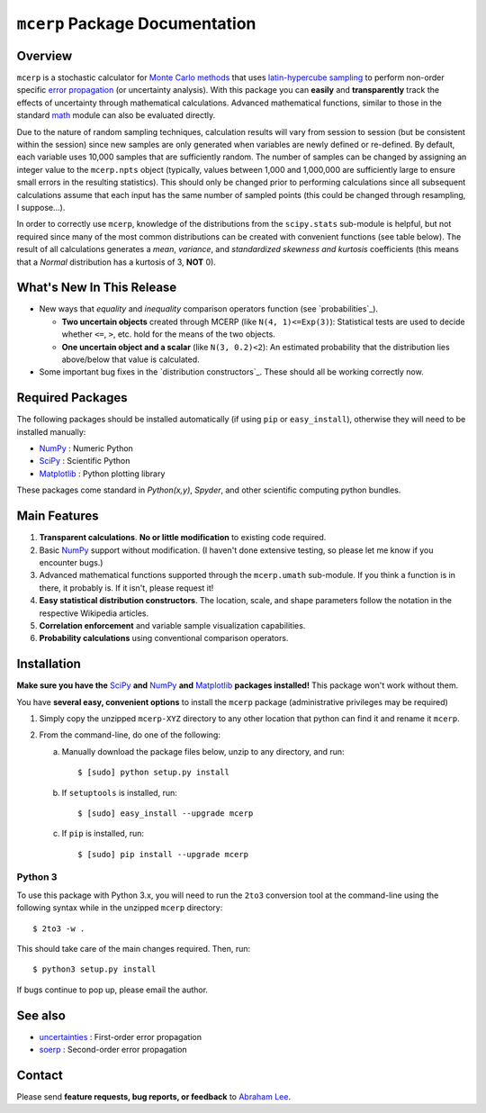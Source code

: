 ===============================
``mcerp`` Package Documentation
===============================

Overview
========

``mcerp`` is a stochastic calculator for `Monte Carlo methods`_ that uses 
`latin-hypercube sampling`_ to perform non-order specific 
`error propagation`_ (or uncertainty analysis). With this package you can 
**easily** and **transparently** track the effects of uncertainty 
through mathematical calculations. Advanced mathematical functions, similar 
to those in the standard `math`_ module can also be evaluated directly. 

Due to the nature of random sampling techniques, calculation results will vary 
from session to session (but be consistent within the session) since new 
samples are only generated when variables are newly defined or re-defined. 
By default, each variable uses 10,000 samples that are sufficiently random. 
The number of samples can be changed by assigning an integer value to the 
``mcerp.npts`` object (typically, values between 1,000 and 1,000,000 are 
sufficiently large to ensure small errors in the resulting statistics). 
This should only be changed prior to performing calculations since 
all subsequent calculations assume that each input has the same number of 
sampled points (this could be changed through resampling, I suppose...).

In order to correctly use ``mcerp``, knowledge of the distributions from 
the ``scipy.stats`` sub-module is helpful, but not required since many
of the most common distributions can be created with convenient functions
(see table below). 
The result of all calculations generates a *mean*, *variance*, and 
*standardized skewness and kurtosis* coefficients (this means that a 
*Normal* distribution has a kurtosis of 3, **NOT** 0).

What's New In This Release
==========================

- New ways that *equality* and *inequality* comparison operators function
  (see `probabilities`_).
  
  - **Two uncertain objects** created through MCERP (like 
    ``N(4, 1)<=Exp(3)``): Statistical tests are used to decide whether 
    ``<=``, ``>``, etc. hold for the means of the two objects.
  - **One uncertain object and a scalar** (like ``N(3, 0.2)<2``): An
    estimated probability that the distribution lies above/below that value
    is calculated.

- Some important bug fixes in the `distribution constructors`_. These
  should all be working correctly now.

Required Packages
=================

The following packages should be installed automatically (if using ``pip``
or ``easy_install``), otherwise they will need to be installed manually:

- `NumPy`_ : Numeric Python
- `SciPy`_ : Scientific Python
- `Matplotlib`_ : Python plotting library

These packages come standard in *Python(x,y)*, *Spyder*, and other 
scientific computing python bundles.

Main Features
=============

1. **Transparent calculations**. **No or little modification** to existing 
   code required.
    
2. Basic `NumPy`_ support without modification. (I haven't done extensive 
   testing, so please let me know if you encounter bugs.)

3. Advanced mathematical functions supported through the ``mcerp.umath`` 
   sub-module. If you think a function is in there, it probably is. If it 
   isn't, please request it!

4. **Easy statistical distribution constructors**. The location, scale, 
   and shape parameters follow the notation in the respective Wikipedia 
   articles.

5. **Correlation enforcement** and variable sample visualization capabilities.

6. **Probability calculations** using conventional comparison operators.

Installation
============

**Make sure you have the**  `SciPy`_ **and** `NumPy`_ **and** `Matplotlib`_ **packages installed!**
This package won't work without them.

You have **several easy, convenient options** to install the ``mcerp`` 
package (administrative privileges may be required)

#. Simply copy the unzipped ``mcerp-XYZ`` directory to any other location that
   python can find it and rename it ``mcerp``.
    
#. From the command-line, do one of the following:
   
   a. Manually download the package files below, unzip to any directory, and run::
   
       $ [sudo] python setup.py install

   b. If ``setuptools`` is installed, run::

       $ [sudo] easy_install --upgrade mcerp
    
   c. If ``pip`` is installed, run::

       $ [sudo] pip install --upgrade mcerp

Python 3
--------

To use this package with Python 3.x, you will need to run the ``2to3`` 
conversion tool at the command-line using the following syntax while in the 
unzipped ``mcerp`` directory::

    $ 2to3 -w .
    
This should take care of the main changes required. Then, run::

    $ python3 setup.py install

If bugs continue to pop up, please email the author.
    
See also
========

- `uncertainties`_ : First-order error propagation
- `soerp`_ : Second-order error propagation

Contact
=======

Please send **feature requests, bug reports, or feedback** to 
`Abraham Lee`_.


    
.. _Monte Carlo methods: http://en.wikipedia.org/wiki/Monte_Carlo_method
.. _latin-hypercube sampling: http://en.wikipedia.org/wiki/Latin_hypercube_sampling
.. _soerp: http://pypi.python.org/pypi/soerp
.. _error propagation: http://en.wikipedia.org/wiki/Propagation_of_uncertainty
.. _math: http://docs.python.org/library/math.html
.. _NumPy: http://www.numpy.org/
.. _SciPy: http://scipy.org
.. _Matplotlib: http://matplotlib.org/
.. _scipy.stats: http://docs.scipy.org/doc/scipy/reference/stats.html
.. _uncertainties: http://pypi.python.org/pypi/uncertainties
.. _source code: https://github.com/tisimst/mcerp
.. _Abraham Lee: mailto:tisimst@gmail.com
